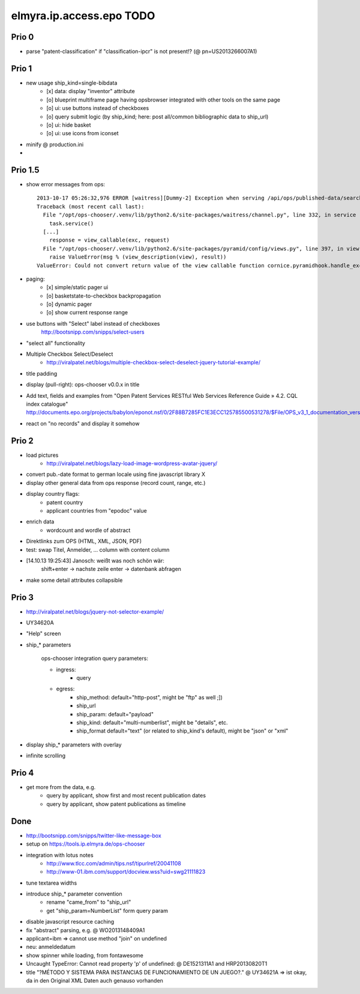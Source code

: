 =========================
elmyra.ip.access.epo TODO
=========================


Prio 0
======
- parse "patent-classification" if "classification-ipcr" is not present!? (@ pn=US2013266007A1)


Prio 1
======
- new usage ship_kind=single-bibdata
    - [x] data: display "inventor" attribute
    - [o] blueprint multiframe page having opsbrowser integrated with other tools on the same page
    - [o] ui: use buttons instead of checkboxes
    - [o] query submit logic (by ship_kind; here: post all/common bibliographic data to ship_url)
    - [o] ui: hide basket
    - [o] ui: use icons from iconset
- minify @ production.ini
-


Prio 1.5
========
- show error messages from ops::

    2013-10-17 05:26:32,976 ERROR [waitress][Dummy-2] Exception when serving /api/ops/published-data/search
    Traceback (most recent call last):
      File "/opt/ops-chooser/.venv/lib/python2.6/site-packages/waitress/channel.py", line 332, in service
        task.service()
      [...]
        response = view_callable(exc, request)
      File "/opt/ops-chooser/.venv/lib/python2.6/site-packages/pyramid/config/views.py", line 397, in viewresult_to_response
        raise ValueError(msg % (view_description(view), result))
    ValueError: Could not convert return value of the view callable function cornice.pyramidhook.handle_exceptions into a response object. The value returned was AttributeError("'_JSONError' object has no attribute 'detail'",).

- paging:
    - [x] simple/static pager ui
    - [o] basketstate-to-checkbox backpropagation
    - [o] dynamic pager
    - [o] show current response range
- use buttons with "Select" label instead of checkboxes
    http://bootsnipp.com/snipps/select-users
- "select all" functionality
- Multiple Checkbox Select/Deselect
    - http://viralpatel.net/blogs/multiple-checkbox-select-deselect-jquery-tutorial-example/
- title padding
- display (pull-right): ops-chooser v0.0.x in title

- Add text, fields and examples from "Open Patent Services RESTful Web Services Reference Guide » 4.2. CQL index catalogue"
  http://documents.epo.org/projects/babylon/eponot.nsf/0/2F88B7285FC1E3ECC125785500531278/$File/OPS_v3_1_documentation_version_1_2_7_en.pdf
- react on "no records" and display it somehow


Prio 2
======
- load pictures
    - http://viralpatel.net/blogs/lazy-load-image-wordpress-avatar-jquery/
- convert pub.-date format to german locale using fine javascript library X
- display other general data from ops response (record count, range, etc.)
- display country flags:
    - patent country
    - applicant countries from "epodoc" value
- enrich data
    - wordcount and wordle of abstract
- Direktlinks zum OPS (HTML, XML, JSON, PDF)
- test: swap Titel, Anmelder, ... column with content column
- [14.10.13 19:25:43] Janosch: weißt was noch schön wär:
    shift+enter -> nachste zeile
    enter -> datenbank abfragen
- make some detail attributes collapsible


Prio 3
======
- http://viralpatel.net/blogs/jquery-not-selector-example/
- UY34620A
- "Help" screen
- ship_* parameters

    ops-chooser integration query parameters:

    - ingress:
        - query

    - egress:
        - ship_method: default="http-post", might be "ftp" as well ;])
        - ship_url
        - ship_param: default="payload"
        - ship_kind:  default="multi-numberlist", might be "details", etc.
        - ship_format default="text" (or related to ship_kind's default), might be "json" or "xml"
- display ship_* parameters with overlay
- infinite scrolling


Prio 4
======
- get more from the data, e.g.
    - query by applicant, show first and most recent publication dates
    - query by applicant, show patent publications as timeline


Done
====
- http://bootsnipp.com/snipps/twitter-like-message-box
- setup on https://tools.ip.elmyra.de/ops-chooser
- integration with lotus notes
    - http://www.tlcc.com/admin/tips.nsf/tipurlref/20041108
    - http://www-01.ibm.com/support/docview.wss?uid=swg21111823
- tune textarea widths
- introduce ship_* parameter convention
    - rename "came_from" to "ship_url"
    - get "ship_param=NumberList" form query param
- disable javascript resource caching
- fix "abstract" parsing, e.g. @ WO2013148409A1
- applicant=ibm => cannot use method "join" on undefined
- neu: anmeldedatum
- show spinner while loading, from fontawesome
- Uncaught TypeError: Cannot read property 'p' of undefined:  @ DE1521311A1 and HRP20130820T1
- title "?MÉTODO Y SISTEMA PARA INSTANCIAS DE FUNCIONAMIENTO DE UN JUEGO?." @ UY34621A => ist okay, da in den Original XML Daten auch genauso vorhanden
